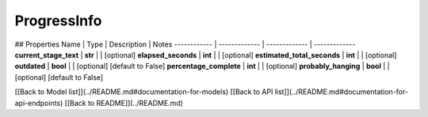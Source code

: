 ############
ProgressInfo
############


## Properties
Name | Type | Description | Notes
------------ | ------------- | ------------- | -------------
**current_stage_text** | **str** |  | [optional] 
**elapsed_seconds** | **int** |  | [optional] 
**estimated_total_seconds** | **int** |  | [optional] 
**outdated** | **bool** |  | [optional] [default to False]
**percentage_complete** | **int** |  | [optional] 
**probably_hanging** | **bool** |  | [optional] [default to False]

[[Back to Model list]](../README.md#documentation-for-models) [[Back to API list]](../README.md#documentation-for-api-endpoints) [[Back to README]](../README.md)


